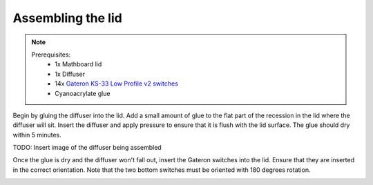 .. _Assembling the lid:

Assembling the lid
##################
.. note::
    Prerequisites:
     * 1x Mathboard lid
     * 1x Diffuser
     * 14x `Gateron KS-33 Low Profile v2 switches <https://www.gateron.co/products/gateron-low-profile-mechanical-switch-set>`_
     * Cyanoacrylate glue

Begin by gluing the diffuser into the lid. Add a small amount of glue to the flat part of the recession in the lid
where the diffuser will sit. Insert the diffuser and apply pressure to ensure that it is flush with the lid surface.
The glue should dry within 5 minutes.

TODO: Insert image of the diffuser being assembled

Once the glue is dry and the diffuser won't fall out, insert the Gateron switches into the lid. Ensure that they are
inserted in the correct orientation. Note that the two bottom switches must be oriented with 180 degrees rotation.

.. image:: images/lid_and_pcb/switches_inserted.jpg
    :width: 600